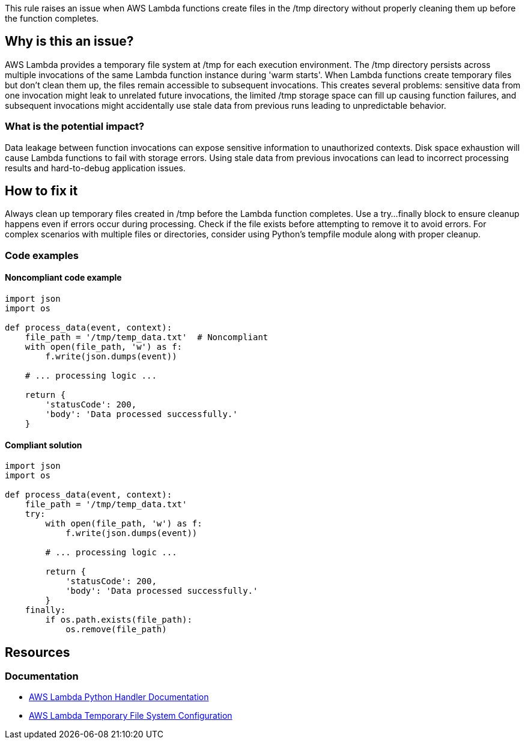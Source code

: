 This rule raises an issue when AWS Lambda functions create files in the /tmp directory without properly cleaning them up before the function completes.

== Why is this an issue?

AWS Lambda provides a temporary file system at /tmp for each execution environment. The /tmp directory persists across multiple invocations of the same Lambda function instance during 'warm starts'. When Lambda functions create temporary files but don't clean them up, the files remain accessible to subsequent invocations. This creates several problems: sensitive data from one invocation might leak to unrelated future invocations, the limited /tmp storage space can fill up causing function failures, and subsequent invocations might accidentally use stale data from previous runs leading to unpredictable behavior.

=== What is the potential impact?

Data leakage between function invocations can expose sensitive information to unauthorized contexts. Disk space exhaustion will cause Lambda functions to fail with storage errors. Using stale data from previous invocations can lead to incorrect processing results and hard-to-debug application issues.

== How to fix it

Always clean up temporary files created in /tmp before the Lambda function completes. Use a try...finally block to ensure cleanup happens even if errors occur during processing. Check if the file exists before attempting to remove it to avoid errors. For complex scenarios with multiple files or directories, consider using Python's tempfile module along with proper cleanup.

=== Code examples

==== Noncompliant code example
[source,python,diff-id=1,diff-type=noncompliant]
----
import json
import os

def process_data(event, context):
    file_path = '/tmp/temp_data.txt'  # Noncompliant
    with open(file_path, 'w') as f:
        f.write(json.dumps(event))
    
    # ... processing logic ...
    
    return {
        'statusCode': 200,
        'body': 'Data processed successfully.'
    }
----

==== Compliant solution
[source,python,diff-id=1,diff-type=compliant]
----
import json
import os

def process_data(event, context):
    file_path = '/tmp/temp_data.txt'
    try:
        with open(file_path, 'w') as f:
            f.write(json.dumps(event))
        
        # ... processing logic ...
        
        return {
            'statusCode': 200,
            'body': 'Data processed successfully.'
        }
    finally:
        if os.path.exists(file_path):
            os.remove(file_path)
----

== Resources

=== Documentation
* https://docs.aws.amazon.com/lambda/latest/dg/python-handler.html[AWS Lambda Python Handler Documentation]
* https://docs.aws.amazon.com/lambda/latest/dg/configuration-filesystem.html[AWS Lambda Temporary File System Configuration]


ifdef::env-github,rspecator-view[]

== Implementation Specification
(visible only on this page)

=== Message

Clean up this temporary file before the Lambda function completes.

=== Highlighting

* Primary location: the file creation operation in /tmp
* Secondary location: the Lambda handler function signature

endif::env-github,rspecator-view[]